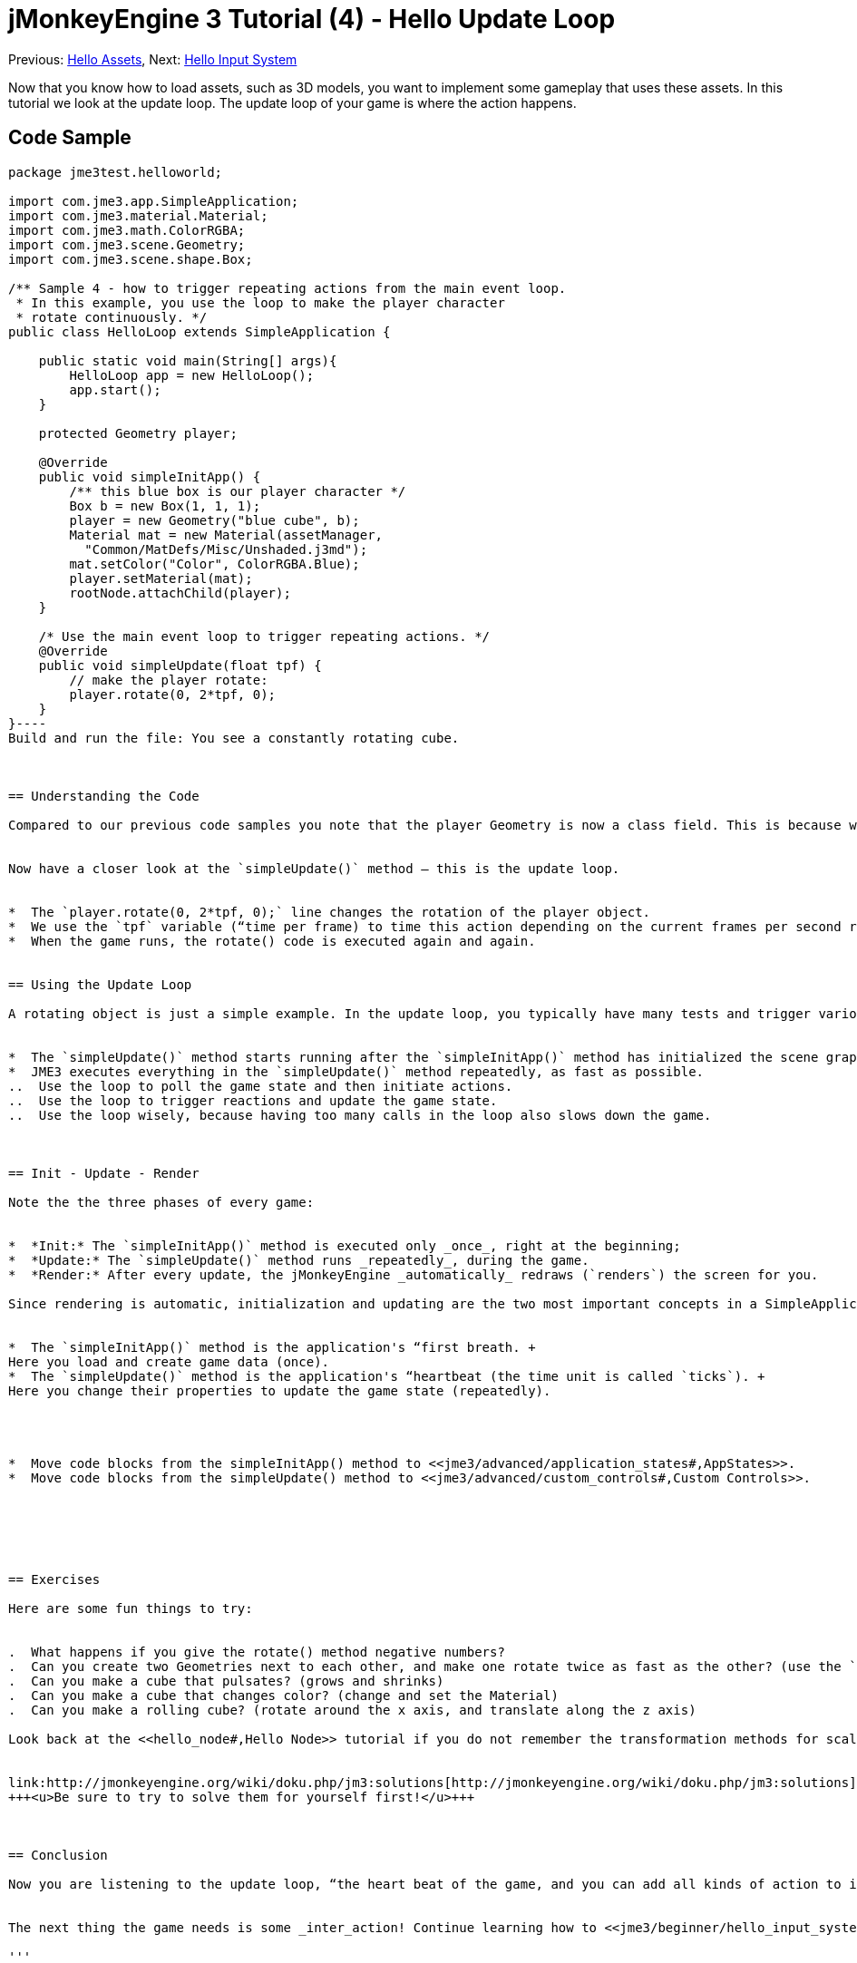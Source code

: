 

= jMonkeyEngine 3 Tutorial (4) - Hello Update Loop

Previous: <<jme3/beginner/hello_asset#,Hello Assets>>,
Next: <<jme3/beginner/hello_input_system#,Hello Input System>>


Now that you know how to load assets, such as 3D models, you want to implement some gameplay that uses these assets. In this tutorial we look at the update loop. The update loop of your game is where the action happens.



== Code Sample

[source,java]
----
package jme3test.helloworld;

import com.jme3.app.SimpleApplication;
import com.jme3.material.Material;
import com.jme3.math.ColorRGBA;
import com.jme3.scene.Geometry;
import com.jme3.scene.shape.Box;

/** Sample 4 - how to trigger repeating actions from the main event loop.
 * In this example, you use the loop to make the player character 
 * rotate continuously. */
public class HelloLoop extends SimpleApplication {

    public static void main(String[] args){
        HelloLoop app = new HelloLoop();
        app.start();
    }

    protected Geometry player;

    @Override
    public void simpleInitApp() {
        /** this blue box is our player character */
        Box b = new Box(1, 1, 1);
        player = new Geometry("blue cube", b);
        Material mat = new Material(assetManager,
          "Common/MatDefs/Misc/Unshaded.j3md");
        mat.setColor("Color", ColorRGBA.Blue);
        player.setMaterial(mat);
        rootNode.attachChild(player);
    }

    /* Use the main event loop to trigger repeating actions. */
    @Override
    public void simpleUpdate(float tpf) {
        // make the player rotate:
        player.rotate(0, 2*tpf, 0); 
    }
}----
Build and run the file: You see a constantly rotating cube. 



== Understanding the Code

Compared to our previous code samples you note that the player Geometry is now a class field. This is because we want the update loop to be able to access and transform this Geometry. As usual, we initialize the player object in the `simpleInitApp()` method. 


Now have a closer look at the `simpleUpdate()` method – this is the update loop.


*  The `player.rotate(0, 2*tpf, 0);` line changes the rotation of the player object. 
*  We use the `tpf` variable (“time per frame) to time this action depending on the current frames per second rate. This simply means that the cube rotates with the same speed on fast and slow machines, and the game remains playable.
*  When the game runs, the rotate() code is executed again and again. 


== Using the Update Loop

A rotating object is just a simple example. In the update loop, you typically have many tests and trigger various game actions. This is where you update score and health points, check for collisions, make enemies calculate their next move, roll the dice whether a trap has been set off, play random ambient sounds, and much more.  


*  The `simpleUpdate()` method starts running after the `simpleInitApp()` method has initialized the scene graph and state variables.
*  JME3 executes everything in the `simpleUpdate()` method repeatedly, as fast as possible.
..  Use the loop to poll the game state and then initiate actions. 
..  Use the loop to trigger reactions and update the game state.
..  Use the loop wisely, because having too many calls in the loop also slows down the game.



== Init - Update - Render

Note the the three phases of every game:


*  *Init:* The `simpleInitApp()` method is executed only _once_, right at the beginning; 
*  *Update:* The `simpleUpdate()` method runs _repeatedly_, during the game. 
*  *Render:* After every update, the jMonkeyEngine _automatically_ redraws (`renders`) the screen for you.

Since rendering is automatic, initialization and updating are the two most important concepts in a SimpleApplication-based game for you:


*  The `simpleInitApp()` method is the application's “first breath. +
Here you load and create game data (once).
*  The `simpleUpdate()` method is the application's “heartbeat (the time unit is called `ticks`). +
Here you change their properties to update the game state (repeatedly).




*  Move code blocks from the simpleInitApp() method to <<jme3/advanced/application_states#,AppStates>>.
*  Move code blocks from the simpleUpdate() method to <<jme3/advanced/custom_controls#,Custom Controls>>.






== Exercises

Here are some fun things to try:


.  What happens if you give the rotate() method negative numbers?
.  Can you create two Geometries next to each other, and make one rotate twice as fast as the other? (use the `tpf` variable)
.  Can you make a cube that pulsates? (grows and shrinks)
.  Can you make a cube that changes color? (change and set the Material)
.  Can you make a rolling cube? (rotate around the x axis, and translate along the z axis)

Look back at the <<hello_node#,Hello Node>> tutorial if you do not remember the transformation methods for scaling, translating, and rotating.


link:http://jmonkeyengine.org/wiki/doku.php/jm3:solutions[http://jmonkeyengine.org/wiki/doku.php/jm3:solutions]
+++<u>Be sure to try to solve them for yourself first!</u>+++



== Conclusion

Now you are listening to the update loop, “the heart beat of the game, and you can add all kinds of action to it. 


The next thing the game needs is some _inter_action! Continue learning how to <<jme3/beginner/hello_input_system#,respond to user input>>.

'''

See also:


*  Advanced jME3 developers use <<jme3/advanced/application_states#,Application States>> and <<jme3/advanced/custom_controls#,Custom Controls>> to implement game mechanics in their update loops. You will come across these topics again later when you proceed to more advanced documentation.
<tags><tag target="documentation" /><tag target="state" /><tag target="states" /><tag target="intro" /><tag target="beginner" /><tag target="control" /><tag target="loop" /></tags>
